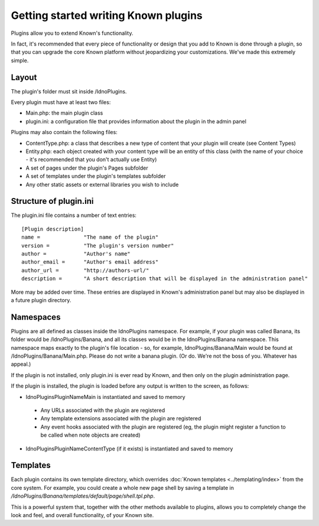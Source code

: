 Getting started writing Known plugins
#####################################

Plugins allow you to extend Known's functionality.

In fact, it's recommended that every piece of functionality or design that you add to Known is done through a plugin,
so  that you can upgrade the core Known platform without jeopardizing your customizations. We've made this extremely
simple.

Layout
------

The plugin's folder must sit inside /IdnoPlugins.

Every plugin must have at least two files:

* Main.php: the main plugin class
* plugin.ini: a configuration file that provides information about the plugin in the admin panel

Plugins may also contain the following files:

* ContentType.php: a class that describes a new type of content that your plugin will create (see Content Types)
* Entity.php: each object created with your content type will be an entity of this class (with the name of your choice - it's recommended that you don't actually use Entity)
* A set of pages under the plugin's Pages subfolder
* A set of templates under the plugin's templates subfolder
* Any other static assets or external libraries you wish to include

Structure of plugin.ini
-----------------------

The plugin.ini file contains a number of text entries::

    [Plugin description]
    name =              "The name of the plugin"
    version =           "The plugin's version number"
    author =            "Author's name"
    author_email =      "Author's email address"
    author_url =        "http://authors-url/"
    description =       "A short description that will be displayed in the administration panel"

More may be added over time. These entries are displayed in Known's administration panel but may also be displayed in
a future plugin directory.

Namespaces
----------

Plugins are all defined as classes inside the IdnoPlugins namespace. For example, if your plugin was called Banana,
its folder would be /IdnoPlugins/Banana, and all its classes would be in the IdnoPlugins/Banana namespace. This
namespace maps exactly to the plugin's file location - so, for example, IdnoPlugins/Banana/Main would be found at
/IdnoPlugins/Banana/Main.php. Please do not write a banana plugin. (Or do. We're not the boss of you. Whatever has
appeal.)

If the plugin is not installed, only plugin.ini is ever read by Known, and then only on the plugin administration page.

If the plugin is installed, the plugin is loaded before any output is written to the screen, as follows:

* IdnoPlugins\PluginName\Main is instantiated and saved to memory

 * Any URLs associated with the plugin are registered
 * Any template extensions associated with the plugin are registered
 * Any event hooks associated with the plugin are registered (eg, the plugin might register a function to be called
   when note objects are created)

* IdnoPlugins\PluginName\ContentType (if it exists) is instantiated and saved to memory

Templates
---------

Each plugin contains its own template directory, which overrides :doc:`Known templates <../templating/index>` from the
core system. For example, you could create a whole new page shell by saving a template in `/IdnoPlugins/Banana/templates/default/page/shell.tpl.php`.

This is a powerful system that, together with the other methods available to plugins, allows you to completely change
the look and feel, and overall functionality, of your Known site.